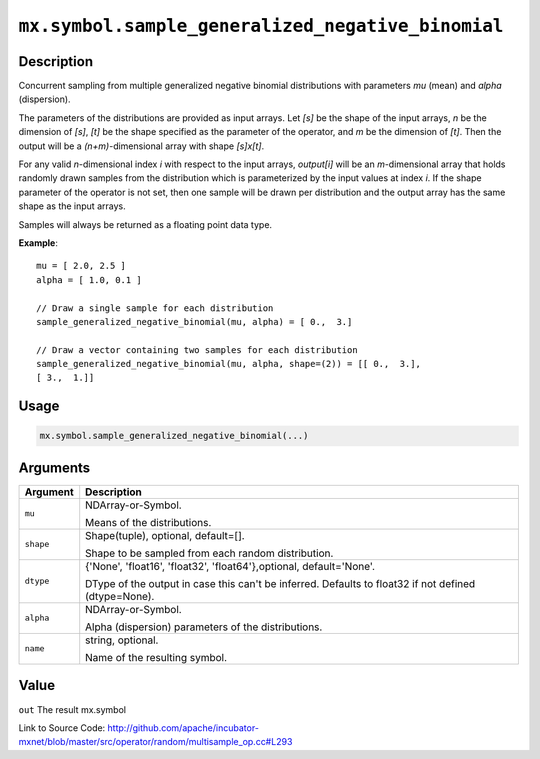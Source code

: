 

``mx.symbol.sample_generalized_negative_binomial``
====================================================================================================

Description
----------------------

Concurrent sampling from multiple
generalized negative binomial distributions with parameters *mu* (mean) and *alpha* (dispersion).

The parameters of the distributions are provided as input arrays.
Let *[s]* be the shape of the input arrays, *n* be the dimension of *[s]*, *[t]*
be the shape specified as the parameter of the operator, and *m* be the dimension
of *[t]*. Then the output will be a *(n+m)*-dimensional array with shape *[s]x[t]*.

For any valid *n*-dimensional index *i* with respect to the input arrays, *output[i]*
will be an *m*-dimensional array that holds randomly drawn samples from the distribution
which is parameterized by the input values at index *i*. If the shape parameter of the
operator is not set, then one sample will be drawn per distribution and the output array
has the same shape as the input arrays.

Samples will always be returned as a floating point data type.


**Example**::

	 
	 mu = [ 2.0, 2.5 ]
	 alpha = [ 1.0, 0.1 ]
	 
	 // Draw a single sample for each distribution
	 sample_generalized_negative_binomial(mu, alpha) = [ 0.,  3.]
	 
	 // Draw a vector containing two samples for each distribution
	 sample_generalized_negative_binomial(mu, alpha, shape=(2)) = [[ 0.,  3.],
	 [ 3.,  1.]]
	 
	 

Usage
----------

.. code:: r

	mx.symbol.sample_generalized_negative_binomial(...)

Arguments
------------------

+----------------------------------------+------------------------------------------------------------+
| Argument                               | Description                                                |
+========================================+============================================================+
| ``mu``                                 | NDArray-or-Symbol.                                         |
|                                        |                                                            |
|                                        | Means of the distributions.                                |
+----------------------------------------+------------------------------------------------------------+
| ``shape``                              | Shape(tuple), optional, default=[].                        |
|                                        |                                                            |
|                                        | Shape to be sampled from each random distribution.         |
+----------------------------------------+------------------------------------------------------------+
| ``dtype``                              | {'None', 'float16', 'float32', 'float64'},optional,        |
|                                        | default='None'.                                            |
|                                        |                                                            |
|                                        | DType of the output in case this can't be inferred.        |
|                                        | Defaults to float32 if not defined                         |
|                                        | (dtype=None).                                              |
+----------------------------------------+------------------------------------------------------------+
| ``alpha``                              | NDArray-or-Symbol.                                         |
|                                        |                                                            |
|                                        | Alpha (dispersion) parameters of the distributions.        |
+----------------------------------------+------------------------------------------------------------+
| ``name``                               | string, optional.                                          |
|                                        |                                                            |
|                                        | Name of the resulting symbol.                              |
+----------------------------------------+------------------------------------------------------------+

Value
----------

``out`` The result mx.symbol


Link to Source Code: http://github.com/apache/incubator-mxnet/blob/master/src/operator/random/multisample_op.cc#L293

